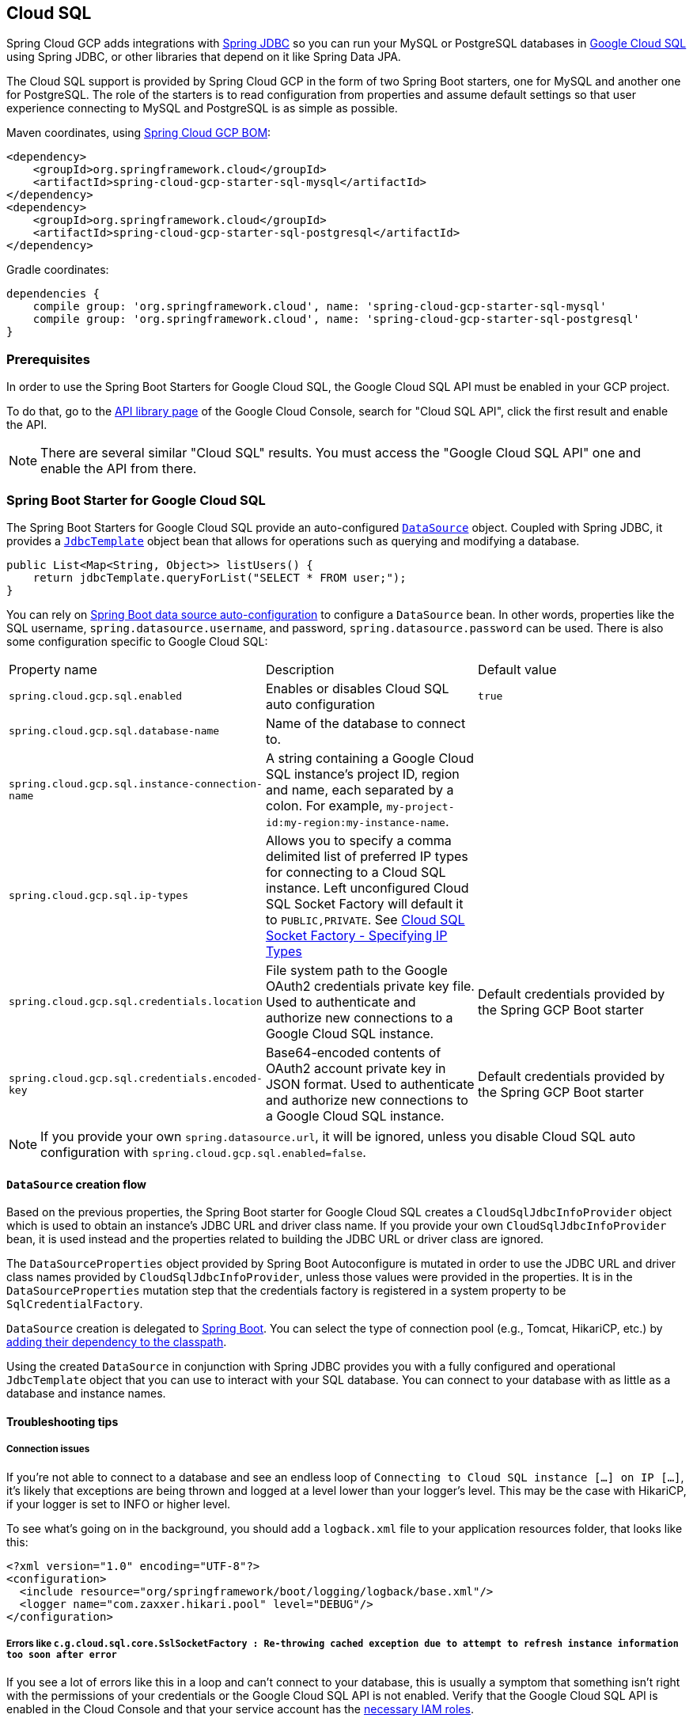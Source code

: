 == Cloud SQL

Spring Cloud GCP adds integrations with
https://docs.spring.io/spring/docs/current/spring-framework-reference/html/jdbc.html[Spring JDBC] so you can run your MySQL or PostgreSQL databases in https://cloud.google.com/sql[Google Cloud SQL] using Spring JDBC, or other libraries that depend on it like Spring Data JPA.

The Cloud SQL support is provided by Spring Cloud GCP in the form of two Spring Boot starters, one for MySQL and another one for PostgreSQL.
The role of the starters is to read configuration from properties and assume default settings so that user experience connecting to MySQL and PostgreSQL is as simple as possible.

Maven coordinates, using <<getting-started.adoc#_bill_of_materials, Spring Cloud GCP BOM>>:

[source,xml]
----
<dependency>
    <groupId>org.springframework.cloud</groupId>
    <artifactId>spring-cloud-gcp-starter-sql-mysql</artifactId>
</dependency>
<dependency>
    <groupId>org.springframework.cloud</groupId>
    <artifactId>spring-cloud-gcp-starter-sql-postgresql</artifactId>
</dependency>
----

Gradle coordinates:

[source,subs="normal"]
----
dependencies {
    compile group: 'org.springframework.cloud', name: 'spring-cloud-gcp-starter-sql-mysql'
    compile group: 'org.springframework.cloud', name: 'spring-cloud-gcp-starter-sql-postgresql'
}
----


=== Prerequisites

In order to use the Spring Boot Starters for Google Cloud SQL, the Google Cloud SQL API must be enabled in your GCP project.

To do that, go to the https://console.cloud.google.com/apis/library[API library page] of the Google Cloud Console, search for "Cloud SQL API", click the first result and enable the API.

NOTE: There are several similar "Cloud SQL" results.
You must access the "Google Cloud SQL API" one and enable the API from there.

=== Spring Boot Starter for Google Cloud SQL

The Spring Boot Starters for Google Cloud SQL provide an auto-configured https://docs.oracle.com/javase/7/docs/api/javax/sql/DataSource.html[`DataSource`] object.
Coupled with Spring JDBC, it provides a
https://docs.spring.io/spring/docs/current/spring-framework-reference/html/jdbc.html#jdbc-JdbcTemplate[`JdbcTemplate`] object bean that allows for operations such as querying and modifying a database.

[source,java]
----
public List<Map<String, Object>> listUsers() {
    return jdbcTemplate.queryForList("SELECT * FROM user;");
}
----

You can rely on
https://docs.spring.io/spring-boot/docs/current/reference/html/boot-features-sql.html#boot-features-connect-to-production-database[Spring Boot data source auto-configuration] to configure a `DataSource` bean.
In other words, properties like the SQL username, `spring.datasource.username`, and password, `spring.datasource.password` can be used.
There is also some configuration specific to Google Cloud SQL:

|===
| Property name | Description | Default value
| `spring.cloud.gcp.sql.enabled` | Enables or disables Cloud SQL auto configuration | `true`
| `spring.cloud.gcp.sql.database-name` | Name of the database to connect to. |
| `spring.cloud.gcp.sql.instance-connection-name` | A string containing a Google Cloud SQL instance's project ID, region and name, each separated by a colon.
For example, `my-project-id:my-region:my-instance-name`. |
| `spring.cloud.gcp.sql.ip-types` | Allows you to specify a comma delimited list of preferred IP types for connecting to a Cloud SQL instance. Left unconfigured Cloud SQL Socket Factory will default it to `PUBLIC,PRIVATE`. See https://github.com/GoogleCloudPlatform/cloud-sql-jdbc-socket-factory#specifying-ip-types[Cloud SQL Socket Factory - Specifying IP Types] |
| `spring.cloud.gcp.sql.credentials.location` | File system path to the Google OAuth2 credentials private key file.
Used to authenticate and authorize new connections to a Google Cloud SQL instance.
| Default credentials provided by the Spring GCP Boot starter
| `spring.cloud.gcp.sql.credentials.encoded-key` | Base64-encoded contents of OAuth2 account private key in JSON format.
Used to authenticate and authorize new connections to a Google Cloud SQL instance.
| Default credentials provided by the Spring GCP Boot starter
|===

NOTE: If you provide your own `spring.datasource.url`, it will be ignored, unless you disable Cloud SQL auto configuration with `spring.cloud.gcp.sql.enabled=false`.

==== `DataSource` creation flow

Based on the previous properties, the Spring Boot starter for Google Cloud SQL creates a `CloudSqlJdbcInfoProvider` object which is used to obtain an instance's JDBC URL and driver class name.
If you provide your own `CloudSqlJdbcInfoProvider` bean, it is used instead and the properties related to building the JDBC URL or driver class are ignored.

The `DataSourceProperties` object provided by Spring Boot Autoconfigure is mutated in order to use the JDBC URL and driver class names provided by `CloudSqlJdbcInfoProvider`, unless those values were provided in the properties.
It is in the `DataSourceProperties` mutation step that the credentials factory is registered in a system property to be `SqlCredentialFactory`.

`DataSource` creation is delegated to
https://docs.spring.io/spring-boot/docs/current/reference/html/boot-features-sql.html[Spring Boot].
You can select the type of connection pool (e.g., Tomcat, HikariCP, etc.) by https://docs.spring.io/spring-boot/docs/current/reference/html/boot-features-sql.html#boot-features-connect-to-production-database[adding their dependency to the classpath].

Using the created `DataSource` in conjunction with Spring JDBC provides you with a fully configured and operational `JdbcTemplate` object that you can use to interact with your SQL database.
You can connect to your database with as little as a database and instance names.

==== Troubleshooting tips

[#connection-issues]
===== Connection issues
If you're not able to connect to a database and see an endless loop of `Connecting to Cloud SQL instance [...] on IP [...]`, it's likely that exceptions are being thrown and logged at a level lower than your logger's level.
This may be the case with HikariCP, if your logger is set to INFO or higher level.

To see what's going on in the background, you should add a `logback.xml` file to your application resources folder, that looks like this:

[source, xml]
----
<?xml version="1.0" encoding="UTF-8"?>
<configuration>
  <include resource="org/springframework/boot/logging/logback/base.xml"/>
  <logger name="com.zaxxer.hikari.pool" level="DEBUG"/>
</configuration>
----

=====  Errors like `c.g.cloud.sql.core.SslSocketFactory : Re-throwing cached exception due to attempt to refresh instance information too soon after error`

If you see a lot of errors like this in a loop and can't connect to your database, this is usually a symptom that something isn't right with the permissions of your credentials or the Google Cloud SQL API is not enabled.
Verify that the Google Cloud SQL API is enabled in the Cloud Console and that your service account has the https://cloud.google.com/sql/docs/mysql/project-access-control#roles[necessary IAM roles].

To find out what's causing the issue, you can enable DEBUG logging level as mentioned link:#connection-issues[above].

===== PostgreSQL: `java.net.SocketException: already connected` issue

We found this exception to be common if your Maven project's parent is `spring-boot` version `1.5.x`, or in any other circumstance that would cause the version of the `org.postgresql:postgresql` dependency to be an older one (e.g., `9.4.1212.jre7`).

To fix this, re-declare the dependency in its correct version.
For example, in Maven:

[source,xml]
----
<dependency>
  <groupId>org.postgresql</groupId>
  <artifactId>postgresql</artifactId>
  <version>42.1.1</version>
</dependency>
----


=== Samples

Available sample applications and codelabs:

- https://github.com/spring-cloud/spring-cloud-gcp/tree/master/spring-cloud-gcp-samples/spring-cloud-gcp-sql-mysql-sample[Spring Cloud GCP MySQL]
- https://github.com/spring-cloud/spring-cloud-gcp/tree/master/spring-cloud-gcp-samples/spring-cloud-gcp-sql-postgres-sample[Spring Cloud GCP PostgreSQL]
- https://github.com/spring-cloud/spring-cloud-gcp/tree/master/spring-cloud-gcp-samples/spring-cloud-gcp-data-jpa-sample[Spring Data JPA with Spring Cloud GCP SQL]
- Codelab: https://codelabs.developers.google.com/codelabs/cloud-spring-petclinic-cloudsql/index.html[Spring Pet Clinic using Cloud SQL]
